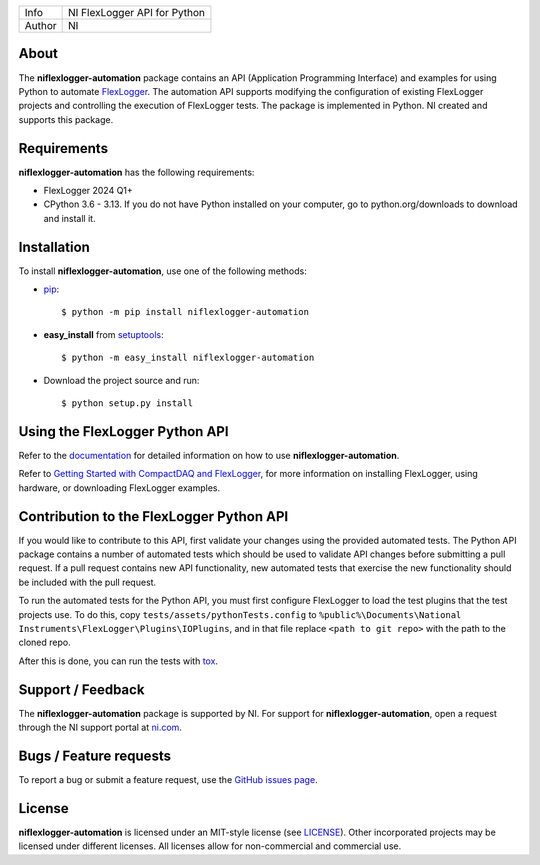 ===========  ====================================================
Info         NI FlexLogger API for Python
Author       NI
===========  ====================================================

About
=====
The **niflexlogger-automation** package contains an API (Application Programming
Interface) and examples for using Python to automate `FlexLogger <https://ni.com/flexlogger>`_.
The automation API supports modifying the configuration of existing FlexLogger projects and
controlling the execution of FlexLogger tests.
The package is implemented in Python. NI created and supports this package.

Requirements
============
**niflexlogger-automation** has the following requirements:

* FlexLogger 2024 Q1+
* CPython 3.6 - 3.13. If you do not have Python installed on your computer, go to python.org/downloads to download and install it.

.. _installation_section:

Installation
============
To install **niflexlogger-automation**, use one of the following methods:

* `pip <https://pypi.python.org/pypi/pip>`_::

   $ python -m pip install niflexlogger-automation

* **easy_install** from `setuptools <https://pypi.python.org/pypi/setuptools>`_::

   $ python -m easy_install niflexlogger-automation

* Download the project source and run::

   $ python setup.py install

.. _usage_section:

Using the FlexLogger Python API
===============================
Refer to the `documentation <https://niflexlogger-automation.readthedocs.io/en/latest/getting_started.html>`_
for detailed information on how to use **niflexlogger-automation**.

Refer to `Getting Started with CompactDAQ and FlexLogger <https://learn.ni.com/learn/article/getting-started-with-compactdaq-and-flexlogger>`_, for more information on installing FlexLogger, using hardware, or downloading FlexLogger examples.

.. _tests_section:

Contribution to the FlexLogger Python API
=========================================
If you would like to contribute to this API, first validate your changes using the provided automated tests. The Python API package contains a number of automated tests which should be used to
validate API changes before submitting a pull request. If a pull request contains
new API functionality, new automated tests that exercise the new functionality
should be included with the pull request.

To run the automated tests for the Python API, you must first configure FlexLogger
to load the test plugins that the test projects use. To do this, copy
``tests/assets/pythonTests.config`` to 
``%public%\Documents\National Instruments\FlexLogger\Plugins\IOPlugins``, and in that
file replace ``<path to git repo>`` with the path to the cloned repo.

After this is done, you can run the tests with `tox <https://pypi.org/project/tox/>`_.

.. _support_section:

Support / Feedback
==================
The **niflexlogger-automation** package is supported by NI. For support for
**niflexlogger-automation**, open a request through the NI support portal at
`ni.com <https://www.ni.com>`_.

Bugs / Feature requests
=======================
To report a bug or submit a feature request, use the
`GitHub issues page <https://github.com/ni/niflexlogger-automation-python/issues>`_.

License
=======
**niflexlogger-automation** is licensed under an MIT-style license (see `LICENSE
<LICENSE>`_).  Other incorporated projects may be licensed under different
licenses. All licenses allow for non-commercial and commercial use.
